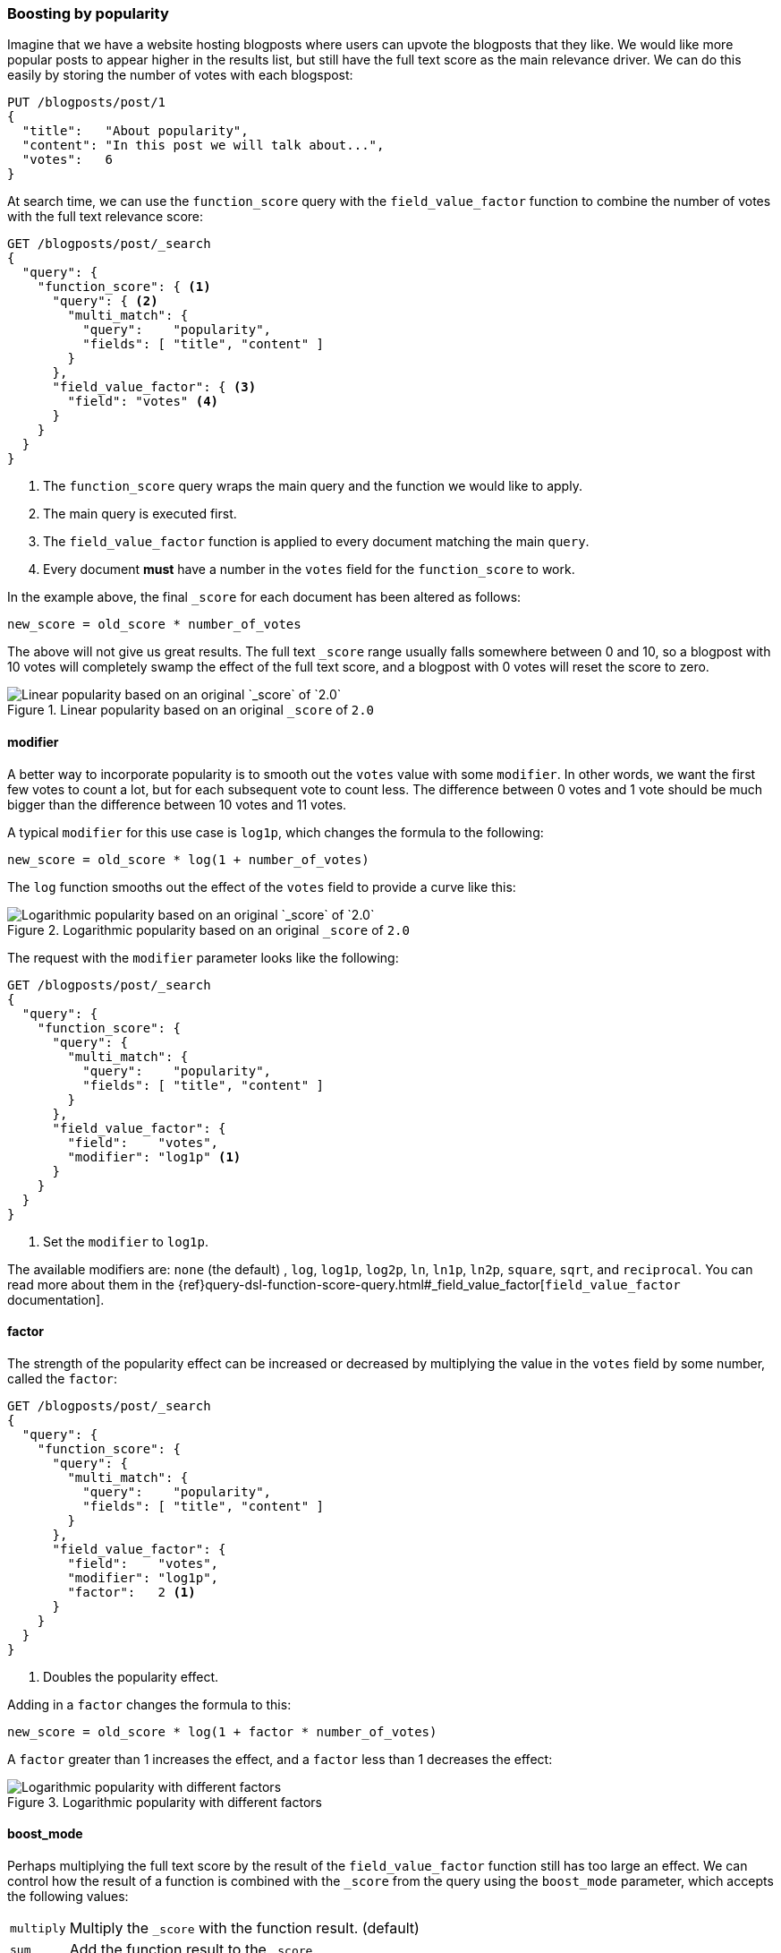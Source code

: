 [[boosting-by-popularity]]
=== Boosting by popularity

Imagine that we have a website hosting blogposts where users can upvote the
blogposts that they like.((("relevance", "controlling", "boosting by popularity")))((("popularity, boosting by")))((("boosting", "by popularity"))) We would like more popular posts to appear higher in the
results list, but still have the full text score as the main relevance driver.
We can do this easily by storing the number of votes with each blogspost:

[source,json]
-------------------------------
PUT /blogposts/post/1
{
  "title":   "About popularity",
  "content": "In this post we will talk about...",
  "votes":   6
}
-------------------------------

At search time, we can use the `function_score` query ((("function_score query", "field_value_factor function")))((("field_value_factor function")))with the
`field_value_factor` function to combine the number of votes with the full
text relevance score:

[source,json]
-------------------------------
GET /blogposts/post/_search
{
  "query": {
    "function_score": { <1>
      "query": { <2>
        "multi_match": {
          "query":    "popularity",
          "fields": [ "title", "content" ]
        }
      },
      "field_value_factor": { <3>
        "field": "votes" <4>
      }
    }
  }
}
-------------------------------
<1> The `function_score` query wraps the main query and the function we would
    like to apply.
<2> The main query is executed first.
<3> The `field_value_factor` function is applied to every document matching
    the main `query`.
<4> Every document *must* have a number in the `votes` field for
    the `function_score` to work.

In the example above, the final `_score` for each document has been altered as
follows:

    new_score = old_score * number_of_votes

The above will not give us great results.  The full text `_score` range
usually falls somewhere between 0 and 10, so a blogpost with 10 votes will
completely swamp the effect of the full text score, and a blogpost with 0
votes will reset the score to zero.

[[img-popularity-linear]]
.Linear popularity based on an original `_score` of `2.0`
image::images/elas_1701.png[Linear popularity based on an original `_score` of `2.0`]


==== modifier

A better way to incorporate popularity is to smooth out the `votes` value
with some `modifier`.  ((("modifier parameter")))((("field_value_factor function", "modifier parameter")))In other words, we want the first few votes to count a
lot, but for each subsequent vote to count less.  The difference between 0
votes and 1 vote should be much bigger than the difference between 10 votes
and 11 votes.

A typical `modifier` for this use case is `log1p`, which changes the formula
to the following:

    new_score = old_score * log(1 + number_of_votes)

The `log` function smooths out the effect of the `votes` field to provide a
curve like this:

[[img-popularity-log]]
.Logarithmic popularity based on an original `_score` of `2.0`
image::images/elas_1702.png[Logarithmic popularity based on an original `_score` of `2.0`]

The request with the `modifier` parameter looks like the following:

[source,json]
-------------------------------
GET /blogposts/post/_search
{
  "query": {
    "function_score": {
      "query": {
        "multi_match": {
          "query":    "popularity",
          "fields": [ "title", "content" ]
        }
      },
      "field_value_factor": {
        "field":    "votes",
        "modifier": "log1p" <1>
      }
    }
  }
}
-------------------------------
<1> Set the `modifier` to `log1p`.

The available modifiers are: `none` (the default) , `log`, `log1p`, `log2p`,
`ln`, `ln1p`, `ln2p`, `square`, `sqrt`,  and `reciprocal`.  You can read more
about them in the
{ref}query-dsl-function-score-query.html#_field_value_factor[`field_value_factor` documentation].

==== factor

The strength of the popularity effect can be increased or decreased by
multiplying the value((("factor")))((("field_value_factor function", "factor parameter"))) in the `votes` field by some number, called the
`factor`:

[source,json]
-------------------------------
GET /blogposts/post/_search
{
  "query": {
    "function_score": {
      "query": {
        "multi_match": {
          "query":    "popularity",
          "fields": [ "title", "content" ]
        }
      },
      "field_value_factor": {
        "field":    "votes",
        "modifier": "log1p",
        "factor":   2 <1>
      }
    }
  }
}
-------------------------------
<1> Doubles the popularity effect.

Adding in a `factor` changes the formula to this:

    new_score = old_score * log(1 + factor * number_of_votes)

A `factor` greater than 1 increases the effect, and a `factor` less than 1
decreases the effect:

[[img-popularity-factor]]
.Logarithmic popularity with different factors
image::images/elas_1703.png[Logarithmic popularity with different factors]


==== boost_mode

Perhaps multiplying the full text score by the result of the
`field_value_factor` function ((("function_score query", "boost_mode parameter")))((("boost_mode parameter")))still has too large an effect.  We can control
how the result of a function is combined with the `_score` from the query
using the `boost_mode` parameter, which accepts the following values:

[horizontal]
`multiply`::    Multiply the `_score` with the function result. (default)
`sum`::         Add the function result to the `_score`.
`min`::         The lower of the `_score` and the function result.
`max`::         The higher of the `_score` and the function result.
`replace`::     Replace the `_score` with the function result.

If, instead of multiplying, we add the function result to the `_score`, we can
achieve a much smaller effect, especially if we use a low `factor`:

[source,json]
-------------------------------
GET /blogposts/post/_search
{
  "query": {
    "function_score": {
      "query": {
        "multi_match": {
          "query":    "popularity",
          "fields": [ "title", "content" ]
        }
      },
      "field_value_factor": {
        "field":    "votes",
        "modifier": "log1p",
        "factor":   0.1
      },
      "boost_mode": "sum" <1>
    }
  }
}
-------------------------------
<1> Add the function result to the `_score`.

The formula for the above request now looks like this:

    new_score = old_score + log(1 + 0.1 * number_of_votes)

[[img-popularity-sum]]
.Combining popularity with `sum`
image::images/elas_1704.png["Combining popularity with `sum`"]


==== max_boost

Finally, we can cap the maximimum effect((("function_score query", "max_boost parameter")))((("max_boost parameter"))) that the function can have using the
`max_boost` parameter:

[source,json]
-------------------------------
GET /blogposts/post/_search
{
  "query": {
    "function_score": {
      "query": {
        "multi_match": {
          "query":    "popularity",
          "fields": [ "title", "content" ]
        }
      },
      "field_value_factor": {
        "field":    "votes",
        "modifier": "log1p",
        "factor":   0.1
      },
      "boost_mode": "sum",
      "max_boost":  1.5 <1>
    }
  }
}
-------------------------------
<1> Whatever the result of the `field_value_factor` function, it will never be
    greater than `1.5`.

NOTE: The `max_boost` applies a limit to the result of the function only, not
to the final `_score`.

